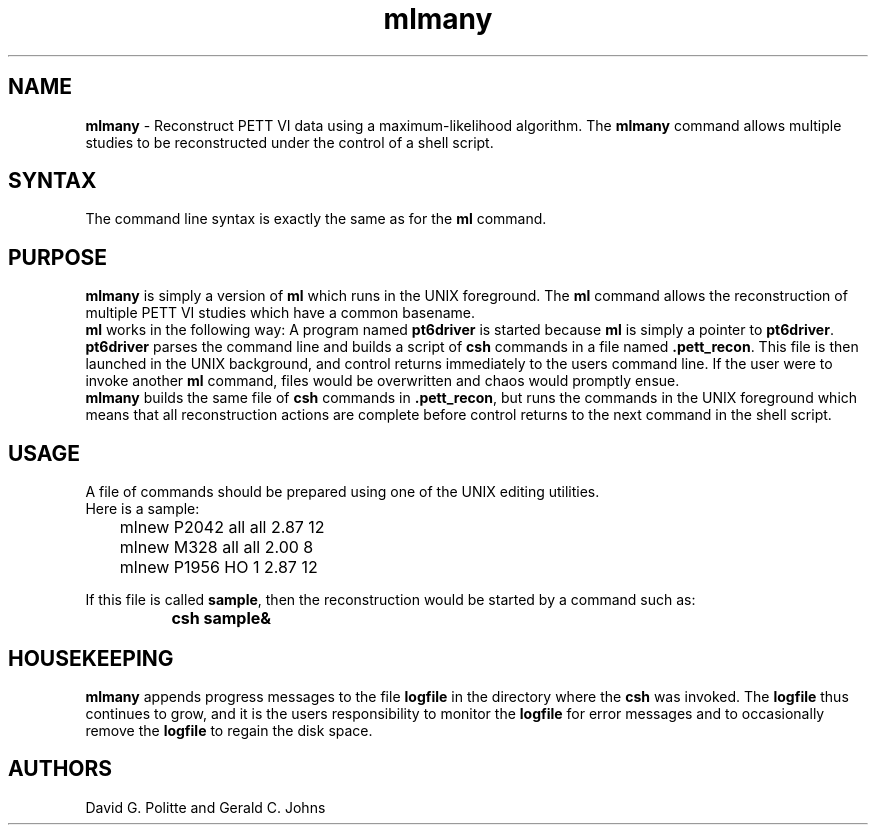 .TH mlmany 1 "11/27/91" "Institute for Biomedical Computing"
.SH NAME
\fBmlmany\fR - Reconstruct PETT VI
data using a maximum-likelihood algorithm.
The \fBmlmany\fR command allows multiple studies to be reconstructed
under the control of a shell script.
.SH SYNTAX
The command line syntax is exactly the same as for the
\fBml\fR command.
.SH PURPOSE
\fBmlmany\fR
is simply a version of
\fBml\fR
which runs in the UNIX foreground.
The
\fBml\fR
command allows the reconstruction of multiple PETT VI studies
which have a common basename.
.br
\fBml\fR
works in the following way:
A program named
\fBpt6driver\fR
is started because
\fBml\fR
is simply a pointer to
\fBpt6driver\fR.
\fBpt6driver\fR
parses the command line and builds a script of
\fBcsh\fR
commands in a file named \fB.pett_recon\fR.
This file is then launched in the UNIX background, and control
returns immediately to the users command line.
If the user were to invoke another
\fBml\fR
command, files would be overwritten
and chaos would promptly ensue.
.br
\fBmlmany\fR
builds the same file of
\fBcsh\fR
commands in \fB.pett_recon\fR,
but runs the commands in the UNIX foreground which means
that all reconstruction actions are complete before control
returns to the next command in the shell script.
.SH USAGE
A file of commands should be prepared using one of the UNIX
editing utilities.
.br
Here is a sample:

.nf
	mlnew P2042 all all 2.87 12
	mlnew M328 all all 2.00 8
	mlnew P1956 HO 1 2.87 12
.fi

If this file is called
\fBsample\fR,
then the reconstruction would be started by a command
such as:
.br

		\fBcsh sample&\fR
.SH HOUSEKEEPING
\fBmlmany\fR
appends progress messages to the file
\fBlogfile\fR
in the directory where the
\fBcsh\fR
was invoked.
The
\fBlogfile\fR
thus continues to grow, and it is the users responsibility
to monitor the
\fBlogfile\fR
for error messages and to occasionally remove the
\fBlogfile\fR
to regain the disk space.
.SH AUTHORS
David G. Politte and Gerald C. Johns
